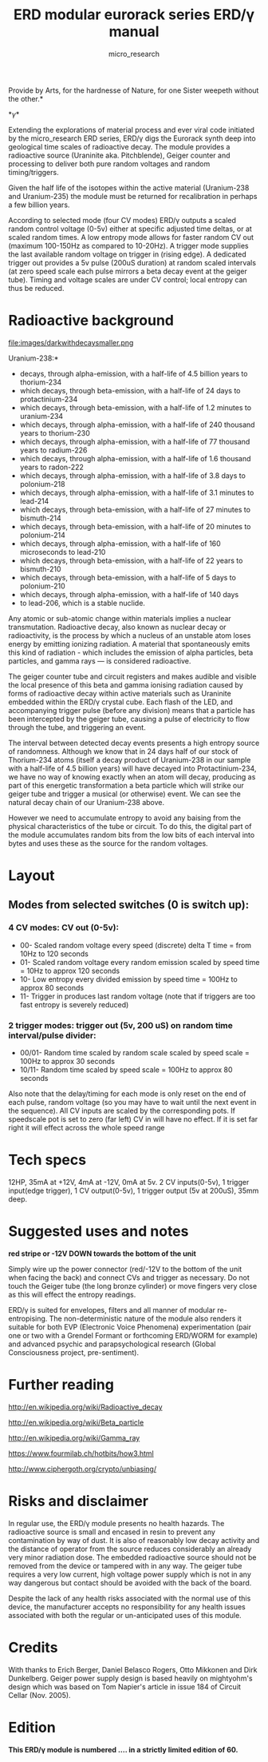 #+TITLE: ERD modular eurorack series ERD/\gamma manual
#+STARTUP:    align fold nodlcheck hidestars oddeven lognotestate
#+SEQ_TODO:   TODO(t) INPROGRESS(i) WAITING(w@) | DONE(d) CANCELED(c@)
#+TAGS:       Write(w) Update(u) Fix(f) Check(c)  noexport(n)
#+CATEGORY:   index
#+OPTIONS:   H:3 num:nil toc:nil \n:nil @:t ::t |:t ^:nil -:nil f:t *:t TeX:t LaTeX:t skip:nil d:(HIDE) tags:not-in-toc
#+AUTHOR: micro_research
#+LATEX_HEADER: \setlength\parskip{0.8mm}

\includegraphics[width=1\linewidth]{images/side.png}

\noindent *Provide by Arts, for the hardnesse of Nature, for one Sister weepeth without the other.*

*\gamma*

\noindent Extending the explorations of material process and ever
viral code initiated by the micro_research ERD series, ERD/\gamma digs the
Eurorack synth deep into geological time scales of radioactive
decay. The module provides a radioactive source (Uraninite
aka. Pitchblende), Geiger counter and processing to deliver both pure
random voltages and random timing/triggers.

Given the half life of the isotopes within the active material
(Uranium-238 and Uranium-235) the module must be returned for
recalibration in perhaps a few billion years.

According to selected mode (four CV modes) ERD/\gamma outputs a scaled
random control voltage (0-5v) either at specific adjusted time deltas,
or at scaled random times. A low entropy mode allows for faster random
CV out (maximum 100-150Hz as compared to 10-20Hz). A trigger mode
supplies the last available random voltage on trigger in (rising
edge). A dedicated trigger out provides a 5v pulse (200uS duration) at
random scaled intervals (at zero speed scale each pulse mirrors a beta
decay event at the geiger tube). Timing and voltage scales are under
CV control; local entropy can thus be reduced.

* Radioactive background

file:images/darkwithdecaysmaller.png

\noindent *Uranium-238:*

-    decays, through alpha-emission, with a half-life of 4.5 billion years to thorium-234
-    which decays, through beta-emission, with a half-life of 24 days to protactinium-234
-    which decays, through beta-emission, with a half-life of 1.2 minutes to uranium-234
-    which decays, through alpha-emission, with a half-life of 240 thousand years to thorium-230
-    which decays, through alpha-emission, with a half-life of 77 thousand years to radium-226
-    which decays, through alpha-emission, with a half-life of 1.6 thousand years to radon-222
-    which decays, through alpha-emission, with a half-life of 3.8 days to polonium-218
-    which decays, through alpha-emission, with a half-life of 3.1 minutes to lead-214
-    which decays, through beta-emission, with a half-life of 27 minutes to bismuth-214
-    which decays, through beta-emission, with a half-life of 20 minutes to polonium-214
-    which decays, through alpha-emission, with a half-life of 160 microseconds to lead-210
-    which decays, through beta-emission, with a half-life of 22 years to bismuth-210
-    which decays, through beta-emission, with a half-life of 5 days to polonium-210
-    which decays, through alpha-emission, with a half-life of 140 days
-    to lead-206, which is a stable nuclide.


\noindent Any atomic or sub-atomic change within materials implies a
nuclear transmutation. Radioactive decay, also known as nuclear decay
or radioactivity, is the process by which a nucleus of an unstable
atom loses energy by emitting ionizing radiation. A material that
spontaneously emits this kind of radiation - which includes the
emission of alpha particles, beta particles, and gamma rays — is
considered radioactive.

The geiger counter tube and circuit registers and makes audible and
visible the local presence of this beta and gamma ionising radiation
caused by forms of radioactive decay within active materials such as
Uraninite embedded within the ERD/\gamma crystal cube. Each flash of
the LED, and accompanying trigger pulse (before any division) means
that a particle has been intercepted by the geiger tube, causing a
pulse of electricity to flow through the tube, and triggering an
event.

The interval between detected decay events presents a high entropy
source of randomness. Although we know that in 24 days half of our
stock of Thorium-234 atoms (itself a decay product of Uranium-238 in
our sample with a half-life of 4.5 billion years) will have decayed
into Protactinium-234, we have no way of knowing exactly when an atom
will decay, producing as part of this energetic transformation a beta
particle which will strike our geiger tube and trigger a musical (or
otherwise) event. We can see the natural decay chain of our
Uranium-238 above.

However we need to accumulate entropy to avoid any baising from the
physical characteristics of the tube or circuit. To do this, the
digital part of the module accumulates random bits from the low bits
of each interval into bytes and uses these as the source for the
random voltages. 

* Layout

\includegraphics[width=.5\linewidth]{images/annotatedgamma.png}

** Modes from selected switches (0 is switch up):

*** 4 CV modes: CV out (0-5v):

- 00- Scaled random voltage every speed (discrete) delta T time = from 10Hz to 120 seconds
- 01- Scaled random voltage every random emission scaled by speed time = 10Hz to approx 120 seconds
- 10- Low entropy every divided emission by speed time = 100Hz to approx 80 seconds
- 11- Trigger in produces last random voltage (note that if triggers are too fast entropy is severely reduced)

*** 2 trigger modes: trigger out (5v, 200 uS) on random time interval/pulse divider:

- 00/01- Random time scaled by random scale scaled by speed scale = 100Hz to approx 30 seconds
- 10/11- Random time scaled by speed scale = 100Hz to approx 80 seconds

Also note that the delay/timing for each mode is only reset on the end
of each pulse, random voltage (so you may have to wait until the next
event in the sequence). All CV inputs are scaled by the corresponding
pots. If speedscale pot is set to zero (far left) CV in will have no
effect. If it is set far right it will effect across the whole speed
range

* Tech specs

12HP, 35mA at +12V, 4mA at -12V, 0mA at 5v. 2 CV inputs(0-5v), 1
trigger input(edge trigger), 1 CV output(0-5v), 1 trigger output
(5v at 200uS), 35mm deep.

* Suggested uses and notes
 
\includegraphics[width=.3\linewidth]{images/backpower.png}

 *red stripe or -12V DOWN towards the bottom of the unit*

\noindent Simply wire up the power connector (red/-12V to the bottom
of the unit when facing the back) and connect CVs and trigger as
necessary. Do not touch the Geiger tube (the long bronze cylinder) or
move fingers very close as this will effect the entropy readings.

ERD/\gamma is suited for envelopes, filters and all manner of modular
re-entropising. The non-deterministic nature of the module also
renders it suitable for both EVP (Electronic Voice Phenomena)
experimentation (pair one or two with a Grendel Formant or forthcoming
ERD/WORM for example) and advanced psychic and parapsychological
research (Global Consciousness project, pre-sentiment).

* Further reading

\noindent http://en.wikipedia.org/wiki/Radioactive_decay

\noindent http://en.wikipedia.org/wiki/Beta_particle

\noindent http://en.wikipedia.org/wiki/Gamma_ray

\noindent https://www.fourmilab.ch/hotbits/how3.html

\noindent http://www.ciphergoth.org/crypto/unbiasing/

* Risks and disclaimer

\noindent In regular use, the ERD/\gamma module presents no health
hazards. The radioactive source is small and encased in resin to
prevent any contamination by way of dust. It is also of reasonably low
decay activity and the distance of operator from the source reduces
considerably an already very minor radiation dose. The embedded
radioactive source should not be removed from the device or tampered
with in any way. The geiger tube requires a very low current, high
voltage power supply which is not in any way dangerous but contact
should be avoided with the back of the board.

Despite the lack of any health risks associated with the normal use of
this device, the manufacturer accepts no responsibility for any health
issues associated with both the regular or un-anticipated uses of this
module.

* Credits

With thanks to Erich Berger, Daniel Belasco Rogers, Otto Mikkonen and
Dirk Dunkelberg. Geiger power supply design is based heavily on
mightyohm's design which was based on Tom Napier's article in issue 184
of Circuit Cellar (Nov. 2005).

* Edition

*This ERD/\gamma module is numbered .... in a strictly limited edition of 60.*

